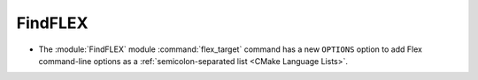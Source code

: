FindFLEX
--------

* The :module:`FindFLEX` module :command:`flex_target` command has a new
  ``OPTIONS`` option to add Flex command-line options as a
  :ref:`semicolon-separated list <CMake Language Lists>`.
